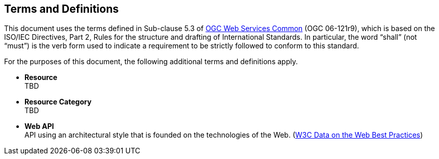 [[terms_and_definitions]]
== Terms and Definitions
This document uses the terms defined in Sub-clause 5.3 of https://portal.opengeospatial.org/files/?artifact_id=38867[OGC Web Services Common] (OGC 06-121r9), which is based on the ISO/IEC Directives, Part 2, Rules for the structure and drafting of International Standards. In particular, the word “shall” (not “must”) is the verb form used to indicate a requirement to be strictly followed to conform to this standard.

For the purposes of this document, the following additional terms and definitions apply.

[[resource-definition]]
* *Resource* +
TBD

[[resource-category-definition]]
* *Resource Category* +
TBD

[[webapi-definition]]
* *Web API* +
API using an architectural style that is founded on the technologies of the Web. (<<DWBP,W3C Data on the Web Best Practices>>)
